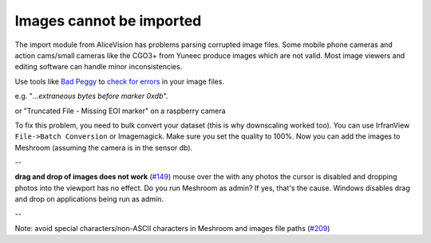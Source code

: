 Images cannot be imported
=========================

The import module from AliceVision has problems parsing corrupted image
files. Some mobile phone cameras and action cams/small cameras like the
CGO3+ from Yuneec produce images which are not valid. Most image viewers
and editing software can handle minor inconsistencies.

Use tools like `Bad Peggy`_ to `check for errors`_ in your image files.

e.g. "*...extraneous bytes before marker 0xdb*".

or "Truncated File - Missing EOI marker" on a raspberry camera

To fix this problem, you need to bulk convert your dataset (this is why
downscaling worked too). You can use IrfranView
``File->Batch Conversion`` or Imagemagick. Make sure you set the quality
to 100%. Now you can add the images to Meshroom (assuming the camera is
in the sensor db).

--

**drag and drop of images does not work** (`#149`_) mouse over the with
any photos the cursor is disabled and dropping photos into the viewport
has no effect. Do you run Meshroom as admin? If yes, that's the cause.
Windows disables drag and drop on applications being run as admin.

--

Note: avoid special characters/non-ASCII characters in Meshroom and
images file paths (`#209`_)

.. _Bad Peggy: https://www.coderslagoon.com/
.. _check for errors: http://openpreservation.org/blog/2016/11/29/jpegvalidation/
.. _#149: https://github.com/alicevision/meshroom/issues/149
.. _#209: https://github.com/alicevision/meshroom/issues/209